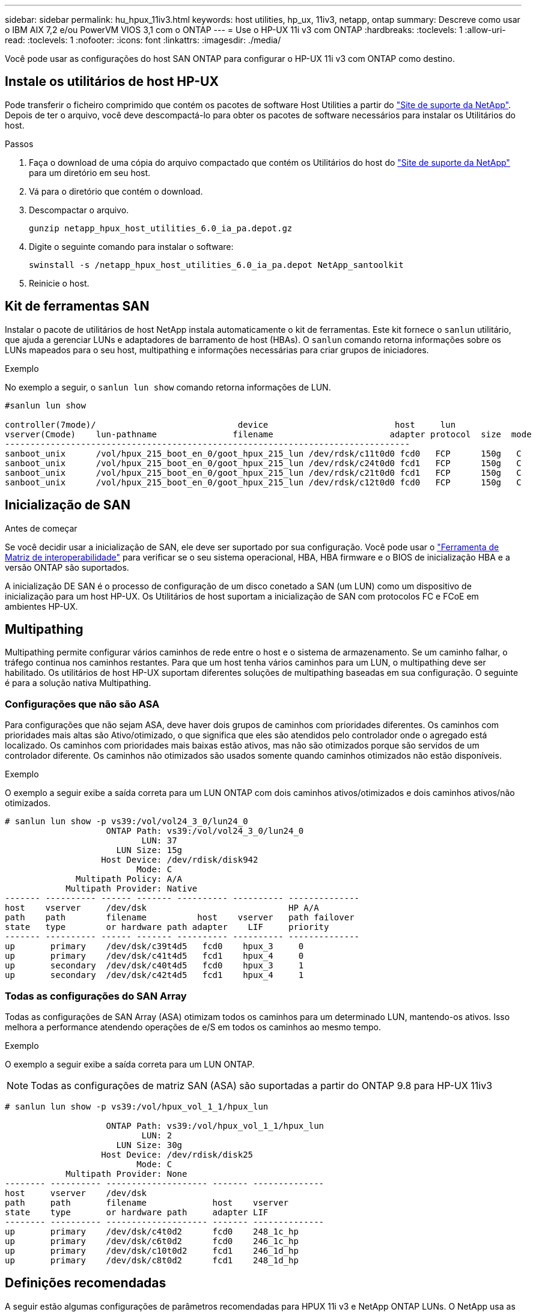 ---
sidebar: sidebar 
permalink: hu_hpux_11iv3.html 
keywords: host utilities, hp_ux, 11iv3, netapp, ontap 
summary: Descreve como usar o IBM AIX 7,2 e/ou PowerVM VIOS 3,1 com o ONTAP 
---
= Use o HP-UX 11i v3 com ONTAP
:hardbreaks:
:toclevels: 1
:allow-uri-read: 
:toclevels: 1
:nofooter: 
:icons: font
:linkattrs: 
:imagesdir: ./media/


[role="lead"]
Você pode usar as configurações do host SAN ONTAP para configurar o HP-UX 11i v3 com ONTAP como destino.



== Instale os utilitários de host HP-UX

Pode transferir o ficheiro comprimido que contém os pacotes de software Host Utilities a partir do link:https://mysupport.netapp.com/site/products/all/details/hostutilities/downloads-tab/download/61343/6.0/downloads["Site de suporte da NetApp"^]. Depois de ter o arquivo, você deve descompactá-lo para obter os pacotes de software necessários para instalar os Utilitários do host.

.Passos
. Faça o download de uma cópia do arquivo compactado que contém os Utilitários do host do link:https://mysupport.netapp.com/site/products/all/details/hostutilities/downloads-tab/download/61343/6.0/downloads["Site de suporte da NetApp"^] para um diretório em seu host.
. Vá para o diretório que contém o download.
. Descompactar o arquivo.
+
`gunzip netapp_hpux_host_utilities_6.0_ia_pa.depot.gz`

. Digite o seguinte comando para instalar o software:
+
`swinstall -s /netapp_hpux_host_utilities_6.0_ia_pa.depot NetApp_santoolkit`

. Reinicie o host.




== Kit de ferramentas SAN

Instalar o pacote de utilitários de host NetApp instala automaticamente o kit de ferramentas. Este kit fornece o `sanlun` utilitário, que ajuda a gerenciar LUNs e adaptadores de barramento de host (HBAs). O `sanlun` comando retorna informações sobre os LUNs mapeados para o seu host, multipathing e informações necessárias para criar grupos de iniciadores.

.Exemplo
No exemplo a seguir, o `sanlun lun show` comando retorna informações de LUN.

[listing]
----
#sanlun lun show

controller(7mode)/                            device                         host     lun
vserver(Cmode)    lun-pathname               filename                       adapter protocol  size  mode
--------------------------------------------------------------------------------
sanboot_unix      /vol/hpux_215_boot_en_0/goot_hpux_215_lun /dev/rdsk/c11t0d0 fcd0   FCP      150g   C
sanboot_unix      /vol/hpux_215_boot_en_0/goot_hpux_215_lun /dev/rdsk/c24t0d0 fcd1   FCP      150g   C
sanboot_unix      /vol/hpux_215_boot_en_0/goot_hpux_215_lun /dev/rdsk/c21t0d0 fcd1   FCP      150g   C
sanboot_unix      /vol/hpux_215_boot_en_0/goot_hpux_215_lun /dev/rdsk/c12t0d0 fcd0   FCP      150g   C
----


== Inicialização de SAN

.Antes de começar
Se você decidir usar a inicialização de SAN, ele deve ser suportado por sua configuração. Você pode usar o link:https://imt.netapp.com/matrix/#welcome["Ferramenta de Matriz de interoperabilidade"^] para verificar se o seu sistema operacional, HBA, HBA firmware e o BIOS de inicialização HBA e a versão ONTAP são suportados.

A inicialização DE SAN é o processo de configuração de um disco conetado a SAN (um LUN) como um dispositivo de inicialização para um host HP-UX. Os Utilitários de host suportam a inicialização de SAN com protocolos FC e FCoE em ambientes HP-UX.



== Multipathing

Multipathing permite configurar vários caminhos de rede entre o host e o sistema de armazenamento. Se um caminho falhar, o tráfego continua nos caminhos restantes. Para que um host tenha vários caminhos para um LUN, o multipathing deve ser habilitado. Os utilitários de host HP-UX suportam diferentes soluções de multipathing baseadas em sua configuração. O seguinte é para a solução nativa Multipathing.



=== Configurações que não são ASA

Para configurações que não sejam ASA, deve haver dois grupos de caminhos com prioridades diferentes. Os caminhos com prioridades mais altas são Ativo/otimizado, o que significa que eles são atendidos pelo controlador onde o agregado está localizado. Os caminhos com prioridades mais baixas estão ativos, mas não são otimizados porque são servidos de um controlador diferente. Os caminhos não otimizados são usados somente quando caminhos otimizados não estão disponíveis.

.Exemplo
O exemplo a seguir exibe a saída correta para um LUN ONTAP com dois caminhos ativos/otimizados e dois caminhos ativos/não otimizados.

[listing]
----
# sanlun lun show -p vs39:/vol/vol24_3_0/lun24_0
                    ONTAP Path: vs39:/vol/vol24_3_0/lun24_0
                           LUN: 37
                      LUN Size: 15g
                   Host Device: /dev/rdisk/disk942
                          Mode: C
              Multipath Policy: A/A
            Multipath Provider: Native
------- ---------- ------ ------- ---------- ---------- --------------
host    vserver     /dev/dsk                            HP A/A
path    path        filename          host    vserver   path failover
state   type        or hardware path adapter    LIF     priority
------- ---------- ------ ------- ---------- ---------- --------------
up       primary    /dev/dsk/c39t4d5   fcd0    hpux_3     0
up       primary    /dev/dsk/c41t4d5   fcd1    hpux_4     0
up       secondary  /dev/dsk/c40t4d5   fcd0    hpux_3     1
up       secondary  /dev/dsk/c42t4d5   fcd1    hpux_4     1
----


=== Todas as configurações do SAN Array

Todas as configurações de SAN Array (ASA) otimizam todos os caminhos para um determinado LUN, mantendo-os ativos. Isso melhora a performance atendendo operações de e/S em todos os caminhos ao mesmo tempo.

.Exemplo
O exemplo a seguir exibe a saída correta para um LUN ONTAP.


NOTE: Todas as configurações de matriz SAN (ASA) são suportadas a partir do ONTAP 9.8 para HP-UX 11iv3

[listing]
----
# sanlun lun show -p vs39:/vol/hpux_vol_1_1/hpux_lun

                    ONTAP Path: vs39:/vol/hpux_vol_1_1/hpux_lun
                           LUN: 2
                      LUN Size: 30g
                   Host Device: /dev/rdisk/disk25
                          Mode: C
            Multipath Provider: None
-------- ---------- -------------------- ------- --------------
host     vserver    /dev/dsk
path     path       filename             host    vserver
state    type       or hardware path     adapter LIF
-------- ---------- -------------------- ------- --------------
up       primary    /dev/dsk/c4t0d2      fcd0    248_1c_hp
up       primary    /dev/dsk/c6t0d2      fcd0    246_1c_hp
up       primary    /dev/dsk/c10t0d2     fcd1    246_1d_hp
up       primary    /dev/dsk/c8t0d2      fcd1    248_1d_hp
----


== Definições recomendadas

A seguir estão algumas configurações de parâmetros recomendadas para HPUX 11i v3 e NetApp ONTAP LUNs. O NetApp usa as configurações padrão do HP-UX.

[cols="2*"]
|===
| Parâmetro | Usa o valor padrão 


| transient_secs | 120 


| leg_mpath_enable | VERDADEIRO 


| max_q_depth | 8 


| path_fail_secs | 120 


| load_bal_policy | Round_robin 


| lua_enabled | VERDADEIRO 


| esd_seg | 30 
|===


== Problemas conhecidos

A versão HP-UX 11i v3 com ONTAP tem os seguintes problemas conhecidos:

[cols="4*"]
|===
| ID de erro do NetApp | Título | Descrição | ID do parceiro 


| 1447287 | O evento AUFO no cluster mestre isolado na configuração de sincronização ativa do SnapMirror causa interrupções temporárias no host HP-UX | Esse problema ocorre quando há um evento de failover não planejado automático (AUFO) no cluster mestre isolado na configuração de sincronização ativa do SnapMirror. Pode levar mais de 120 segundos para que a e/S seja retomada no host HP-UX, mas isso pode não causar interrupções ou mensagens de erro de e/S. Esse problema causa falha de evento duplo porque a conexão entre o cluster primário e o cluster secundário é perdida e a conexão entre o cluster primário e o mediador também é perdida. Este é considerado um evento raro, ao contrário de outros eventos AUFO. | NA 


| 1344935 | Host HP-UX 11,31 informando intermitentemente o status do caminho incorretamente na configuração do ASA. | Problemas de geração de relatórios de caminho com a configuração do ASA. | NA 


| 1306354 | A criação HP-UX LVM envia e/S de tamanho de bloco acima de 1MB | O comprimento máximo de transferência de SCSI de 1 MB é aplicado no ONTAP All SAN Array. Para restringir o comprimento máximo de transferência de hosts HP-UX quando conetado a ONTAP All SAN Array, é necessário definir o tamanho máximo de e/S permitido pelo subsistema HP-UX SCSI para 1 MB. Consulte a documentação do fornecedor HP-UX para obter detalhes. | NA 
|===